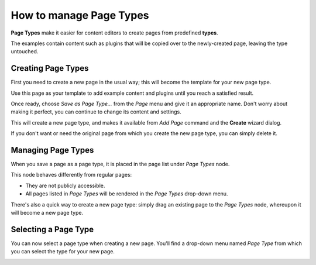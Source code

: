 .. versionadded:: 3.0

########################
How to manage Page Types
########################

**Page Types** make it easier for content editors to create pages from predefined **types**.

The examples contain content such as plugins that will be copied over to the newly-created page,
leaving the type untouched.


*******************
Creating Page Types
*******************

First you need to create a new page in the usual way; this will become the template for your new
page type.

Use this page as your template to add example content and plugins until you
reach a satisfied result.

Once ready, choose *Save as Page Type...* from the *Page* menu and give it an appropriate name.
Don't worry about making it perfect, you can continue to change its content and settings.

This will create a new page type, and makes it available from *Add Page* command and the **Create**
wizard dialog.

.. image:: /contributing/images/add-page-type.png
   :alt: Creating a page type

If you don't want or need the original page from which you create the new page type, you can simply
delete it.


*******************
Managing Page Types
*******************

When you save a page as a page type, it is placed in the page list under *Page Types* node.

This node behaves differently from regular pages:

- They are not publicly accessible.
- All pages listed in *Page Types* will be rendered in the *Page Types*
  drop-down menu.

There's also a quick way to create a new page type: simply drag an existing page to the *Page
Types* node, whereupon it will become a new page type.


*********************
Selecting a Page Type
*********************

You can now select a page type when creating a new page. You'll find a drop-down menu named *Page
Type* from which you can select the type for your new page.

.. image:: /contributing/images/select-page-type.png
   :alt: Selecting a page type
